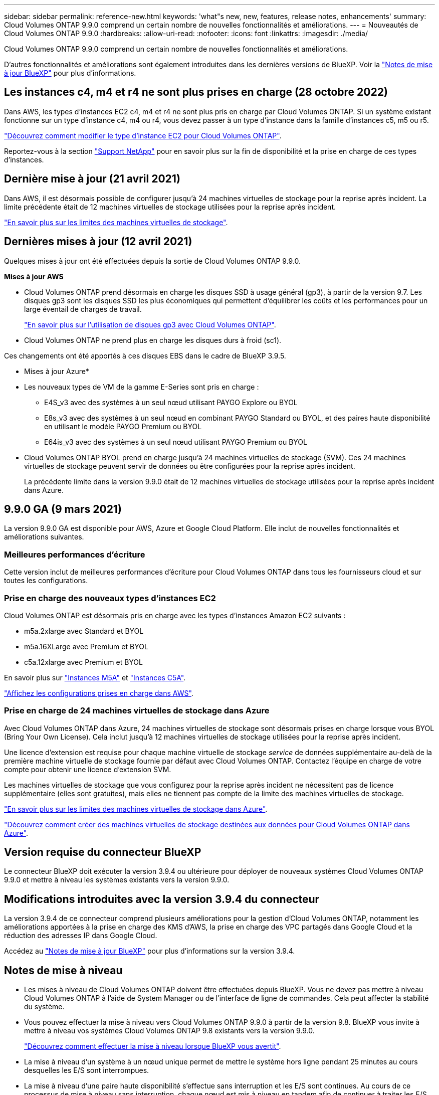 ---
sidebar: sidebar 
permalink: reference-new.html 
keywords: 'what"s new, new, features, release notes, enhancements' 
summary: Cloud Volumes ONTAP 9.9.0 comprend un certain nombre de nouvelles fonctionnalités et améliorations. 
---
= Nouveautés de Cloud Volumes ONTAP 9.9.0
:hardbreaks:
:allow-uri-read: 
:nofooter: 
:icons: font
:linkattrs: 
:imagesdir: ./media/


[role="lead"]
Cloud Volumes ONTAP 9.9.0 comprend un certain nombre de nouvelles fonctionnalités et améliorations.

D'autres fonctionnalités et améliorations sont également introduites dans les dernières versions de BlueXP. Voir la https://docs.netapp.com/us-en/cloud-manager-cloud-volumes-ontap/whats-new.html["Notes de mise à jour BlueXP"^] pour plus d'informations.



== Les instances c4, m4 et r4 ne sont plus prises en charge (28 octobre 2022)

Dans AWS, les types d'instances EC2 c4, m4 et r4 ne sont plus pris en charge par Cloud Volumes ONTAP. Si un système existant fonctionne sur un type d'instance c4, m4 ou r4, vous devez passer à un type d'instance dans la famille d'instances c5, m5 ou r5.

link:https://docs.netapp.com/us-en/cloud-manager-cloud-volumes-ontap/task-change-ec2-instance.html["Découvrez comment modifier le type d'instance EC2 pour Cloud Volumes ONTAP"^].

Reportez-vous à la section link:https://mysupport.netapp.com/info/communications/ECMLP2880231.html["Support NetApp"^] pour en savoir plus sur la fin de disponibilité et la prise en charge de ces types d'instances.



== Dernière mise à jour (21 avril 2021)

Dans AWS, il est désormais possible de configurer jusqu'à 24 machines virtuelles de stockage pour la reprise après incident. La limite précédente était de 12 machines virtuelles de stockage utilisées pour la reprise après incident.

link:reference-limits-aws.html#storage-vm-limits["En savoir plus sur les limites des machines virtuelles de stockage"].



== Dernières mises à jour (12 avril 2021)

Quelques mises à jour ont été effectuées depuis la sortie de Cloud Volumes ONTAP 9.9.0.

*Mises à jour AWS*

* Cloud Volumes ONTAP prend désormais en charge les disques SSD à usage général (gp3), à partir de la version 9.7. Les disques gp3 sont les disques SSD les plus économiques qui permettent d'équilibrer les coûts et les performances pour un large éventail de charges de travail.
+
https://docs.netapp.com/us-en/cloud-manager-cloud-volumes-ontap/task-planning-your-config.html#sizing-your-system-in-aws["En savoir plus sur l'utilisation de disques gp3 avec Cloud Volumes ONTAP"^].

* Cloud Volumes ONTAP ne prend plus en charge les disques durs à froid (sc1).


Ces changements ont été apportés à ces disques EBS dans le cadre de BlueXP 3.9.5.

* Mises à jour Azure*

* Les nouveaux types de VM de la gamme E-Series sont pris en charge :
+
** E4S_v3 avec des systèmes à un seul nœud utilisant PAYGO Explore ou BYOL
** E8s_v3 avec des systèmes à un seul nœud en combinant PAYGO Standard ou BYOL, et des paires haute disponibilité en utilisant le modèle PAYGO Premium ou BYOL
** E64is_v3 avec des systèmes à un seul nœud utilisant PAYGO Premium ou BYOL


* Cloud Volumes ONTAP BYOL prend en charge jusqu'à 24 machines virtuelles de stockage (SVM). Ces 24 machines virtuelles de stockage peuvent servir de données ou être configurées pour la reprise après incident.
+
La précédente limite dans la version 9.9.0 était de 12 machines virtuelles de stockage utilisées pour la reprise après incident dans Azure.





== 9.9.0 GA (9 mars 2021)

La version 9.9.0 GA est disponible pour AWS, Azure et Google Cloud Platform. Elle inclut de nouvelles fonctionnalités et améliorations suivantes.



=== Meilleures performances d'écriture

Cette version inclut de meilleures performances d'écriture pour Cloud Volumes ONTAP dans tous les fournisseurs cloud et sur toutes les configurations.



=== Prise en charge des nouveaux types d'instances EC2

Cloud Volumes ONTAP est désormais pris en charge avec les types d'instances Amazon EC2 suivants :

* m5a.2xlarge avec Standard et BYOL
* m5a.16XLarge avec Premium et BYOL
* c5a.12xlarge avec Premium et BYOL


En savoir plus sur https://aws.amazon.com/ec2/instance-types/m5/["Instances M5A"^] et https://aws.amazon.com/ec2/instance-types/c5/["Instances C5A"^].

link:reference-configs-aws.html["Affichez les configurations prises en charge dans AWS"].



=== Prise en charge de 24 machines virtuelles de stockage dans Azure

Avec Cloud Volumes ONTAP dans Azure, 24 machines virtuelles de stockage sont désormais prises en charge lorsque vous BYOL (Bring Your Own License). Cela inclut jusqu'à 12 machines virtuelles de stockage utilisées pour la reprise après incident.

Une licence d'extension est requise pour chaque machine virtuelle de stockage _service_ de données supplémentaire au-delà de la première machine virtuelle de stockage fournie par défaut avec Cloud Volumes ONTAP. Contactez l'équipe en charge de votre compte pour obtenir une licence d'extension SVM.

Les machines virtuelles de stockage que vous configurez pour la reprise après incident ne nécessitent pas de licence supplémentaire (elles sont gratuites), mais elles ne tiennent pas compte de la limite des machines virtuelles de stockage.

link:reference-limits-azure.html#storage-vm-limits["En savoir plus sur les limites des machines virtuelles de stockage dans Azure"].

https://docs.netapp.com/us-en/cloud-manager-cloud-volumes-ontap/task-managing-svms-azure.html["Découvrez comment créer des machines virtuelles de stockage destinées aux données pour Cloud Volumes ONTAP dans Azure"^].



== Version requise du connecteur BlueXP

Le connecteur BlueXP doit exécuter la version 3.9.4 ou ultérieure pour déployer de nouveaux systèmes Cloud Volumes ONTAP 9.9.0 et mettre à niveau les systèmes existants vers la version 9.9.0.



== Modifications introduites avec la version 3.9.4 du connecteur

La version 3.9.4 de ce connecteur comprend plusieurs améliorations pour la gestion d'Cloud Volumes ONTAP, notamment les améliorations apportées à la prise en charge des KMS d'AWS, la prise en charge des VPC partagés dans Google Cloud et la réduction des adresses IP dans Google Cloud.

Accédez au https://docs.netapp.com/us-en/cloud-manager-cloud-volumes-ontap/whats-new.html["Notes de mise à jour BlueXP"^] pour plus d'informations sur la version 3.9.4.



== Notes de mise à niveau

* Les mises à niveau de Cloud Volumes ONTAP doivent être effectuées depuis BlueXP. Vous ne devez pas mettre à niveau Cloud Volumes ONTAP à l'aide de System Manager ou de l'interface de ligne de commandes. Cela peut affecter la stabilité du système.
* Vous pouvez effectuer la mise à niveau vers Cloud Volumes ONTAP 9.9.0 à partir de la version 9.8. BlueXP vous invite à mettre à niveau vos systèmes Cloud Volumes ONTAP 9.8 existants vers la version 9.9.0.
+
http://docs.netapp.com/us-en/cloud-manager-cloud-volumes-ontap/task-updating-ontap-cloud.html["Découvrez comment effectuer la mise à niveau lorsque BlueXP vous avertit"^].

* La mise à niveau d'un système à un nœud unique permet de mettre le système hors ligne pendant 25 minutes au cours desquelles les E/S sont interrompues.
* La mise à niveau d'une paire haute disponibilité s'effectue sans interruption et les E/S sont continues. Au cours de ce processus de mise à niveau sans interruption, chaque nœud est mis à niveau en tandem afin de continuer à traiter les E/S aux clients.


